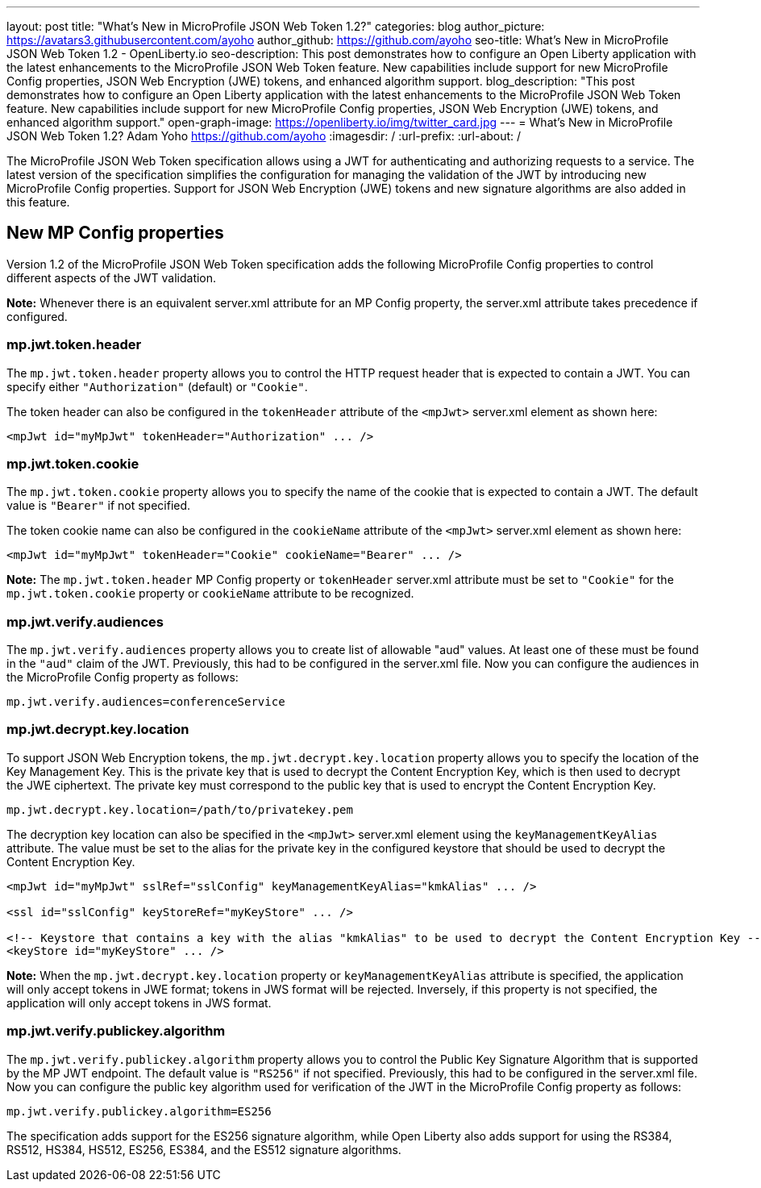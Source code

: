 ---
layout: post
title: "What's New in MicroProfile JSON Web Token 1.2?"
categories: blog
author_picture: https://avatars3.githubusercontent.com/ayoho
author_github: https://github.com/ayoho
seo-title: What's New in MicroProfile JSON Web Token 1.2 - OpenLiberty.io
seo-description: This post demonstrates how to configure an Open Liberty application with the latest enhancements to the MicroProfile JSON Web Token feature. New capabilities include support for new MicroProfile Config properties, JSON Web Encryption (JWE) tokens, and enhanced algorithm support.
blog_description: "This post demonstrates how to configure an Open Liberty application with the latest enhancements to the MicroProfile JSON Web Token feature. New capabilities include support for new MicroProfile Config properties, JSON Web Encryption (JWE) tokens, and enhanced algorithm support."
open-graph-image: https://openliberty.io/img/twitter_card.jpg
---
= What's New in MicroProfile JSON Web Token 1.2?
Adam Yoho <https://github.com/ayoho>
:imagesdir: /
:url-prefix:
:url-about: /

The MicroProfile JSON Web Token specification allows using a JWT for authenticating and authorizing requests to a service. The latest version of the specification simplifies the configuration for managing the validation of the JWT by introducing new MicroProfile Config properties. Support for JSON Web Encryption (JWE) tokens and new signature algorithms are also added in this feature.

== New MP Config properties

Version 1.2 of the MicroProfile JSON Web Token specification adds the following MicroProfile Config properties to control different aspects of the JWT validation.

*Note:* Whenever there is an equivalent server.xml attribute for an MP Config property, the server.xml attribute takes precedence if configured.

=== mp.jwt.token.header

The `mp.jwt.token.header` property allows you to control the HTTP request header that is expected to contain a JWT. You can specify either `"Authorization"` (default) or `"Cookie"`.

The token header can also be configured in the `tokenHeader` attribute of the `<mpJwt>` server.xml element as shown here:
[source,xml]
----
<mpJwt id="myMpJwt" tokenHeader="Authorization" ... />
----

=== mp.jwt.token.cookie

The `mp.jwt.token.cookie` property allows you to specify the name of the cookie that is expected to contain a JWT. The default value is `"Bearer"` if not specified.

The token cookie name can also be configured in the `cookieName` attribute of the `<mpJwt>` server.xml element as shown here:
[source,xml]
----
<mpJwt id="myMpJwt" tokenHeader="Cookie" cookieName="Bearer" ... />
----

*Note:* The `mp.jwt.token.header` MP Config property or `tokenHeader` server.xml attribute must be set to `"Cookie"` for the `mp.jwt.token.cookie` property or `cookieName` attribute to be recognized.

=== mp.jwt.verify.audiences

The `mp.jwt.verify.audiences` property allows you to create list of allowable "aud" values. At least one of these must be found in the `"aud"` claim of the JWT. Previously, this had to be configured in the server.xml file. Now you can configure the audiences in the MicroProfile Config property as follows:
[source]
----
mp.jwt.verify.audiences=conferenceService
----

=== mp.jwt.decrypt.key.location

To support JSON Web Encryption tokens, the `mp.jwt.decrypt.key.location` property allows you to specify the location of the Key Management Key. This is the private key that is used to decrypt the Content Encryption Key, which is then used to decrypt the JWE ciphertext. The private key must correspond to the public key that is used to encrypt the Content Encryption Key.
[source]
----
mp.jwt.decrypt.key.location=/path/to/privatekey.pem
----

The decryption key location can also be specified in the `<mpJwt>` server.xml element using the `keyManagementKeyAlias` attribute. The value must be set to the alias for the private key in the configured keystore that should be used to decrypt the Content Encryption Key.
[source,xml]
----
<mpJwt id="myMpJwt" sslRef="sslConfig" keyManagementKeyAlias="kmkAlias" ... />

<ssl id="sslConfig" keyStoreRef="myKeyStore" ... />

<!-- Keystore that contains a key with the alias "kmkAlias" to be used to decrypt the Content Encryption Key -->
<keyStore id="myKeyStore" ... />
----

*Note:* When the `mp.jwt.decrypt.key.location` property or `keyManagementKeyAlias` attribute is specified, the application will only accept tokens in JWE format; tokens in JWS format will be rejected. Inversely, if this property is not specified, the application will only accept tokens in JWS format.

=== mp.jwt.verify.publickey.algorithm

The `mp.jwt.verify.publickey.algorithm` property allows you to control the Public Key Signature Algorithm that is supported by the MP JWT endpoint. The default value is `"RS256"` if not specified. Previously, this had to be configured in the server.xml file. Now you can configure the public key algorithm used for verification of the JWT in the MicroProfile Config property as follows:
[source]
----
mp.jwt.verify.publickey.algorithm=ES256
----

The specification adds support for the ES256 signature algorithm, while Open Liberty also adds support for using the RS384, RS512, HS384, HS512, ES256, ES384, and the ES512 signature algorithms.
